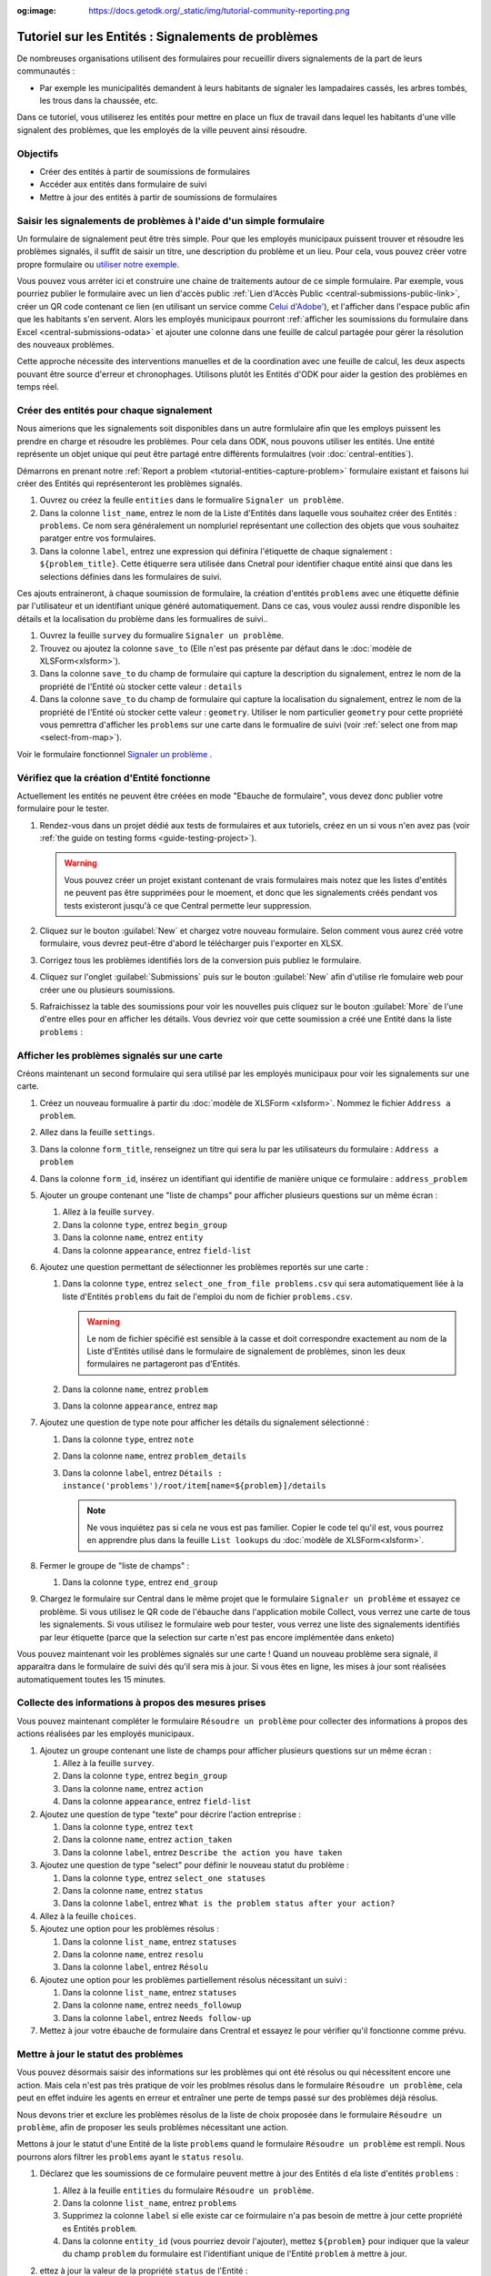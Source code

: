 :og:image: https://docs.getodk.org/_static/img/tutorial-community-reporting.png

Tutoriel sur les Entités : Signalements de problèmes
====================================================

De nombreuses organisations utilisent des formulaires pour recueillir divers signalements de la part de leurs communautés :

* Par exemple les municipalités demandent à leurs habitants de signaler les lampadaires cassés, les arbres tombés, les trous dans la chaussée, etc.

Dans ce tutoriel, vous utiliserez les entités pour mettre en place un flux de travail dans lequel les habitants d'une ville signalent des problèmes, que les employés de la ville peuvent ainsi résoudre.

.. seealso::
   `Vidéo des coulisses <https://youtu.be/919SIU41UQA>`_ du développement de ce tutoriel.

Objectifs
---------

* Créer des entités à partir de soumissions de formulaires
* Accéder aux entités dans formulaire de suivi
* Mettre à jour des entités à partir de soumissions de formulaires

.. _tutorial-entities-capture-problem:

Saisir les signalements de problèmes à l'aide d'un simple formulaire
--------------------------------------------------------------------

.. seealso::
    Si vous n'avez pas encore l'habitude de construire des formulaires XLSForms, commencez par :doc:`xlsform-first-form`.

Un formulaire de signalement peut être très simple. Pour que les employés municipaux puissent trouver et résoudre les problèmes signalés, il suffit de saisir un titre, une description du problème et un lieu. Pour cela, vous pouvez créer votre propre formulaire ou `utiliser notre exemple <https://docs.google.com/spreadsheets/d/1ROJHoqnYZ1i7vZ3-7MKxwcZLkEmhmUiwN06EG1GONOc/edit?usp=sharing>`_.

.. image:: /img/tutorial-community-reporting/problem-report-simple.*
    :alt: Un formulaire simple de signalement de problème. Il enregistre le titre du problème, sa desciption et son emplacement.

Vous pouvez vous arréter ici et construire une chaine de traitements autour de ce simple formulaire. Par exemple, vous pourriez publier le formulaire avec un lien d'accès public :ref:`Lien d'Accès Public <central-submissions-public-link>`, créer un QR code contenant ce lien (en utilisant un service comme `Celui d'Adobe' <https://new.express.adobe.com/tools/generate-qr-code>`_), et l'afficher dans l'espace public afin que les habitants s'en servent. Alors les employés municipaux pourront :ref:`afficher les soumissions du formulaire dans Excel <central-submissions-odata>` et ajouter une colonne dans une feuille de calcul partagée pour gérer la résolution des nouveaux problèmes.

Cette approche nécessite des interventions manuelles et de la coordination avec une feuille de calcul, les deux aspects pouvant être source d'erreur et chronophages. Utilisons plutôt les Entités d'ODK pour aider la gestion des problèmes en temps réel.

Créer des entités pour chaque signalement
-----------------------------------------

Nous aimerions que les signalements soit disponibles dans un autre formlulaire afin que les employs puissent les prendre en charge et résoudre les problèmes. Pour cela dans ODK, nous pouvons utiliser les entités. Une entité représente un objet unique qui peut être partagé entre différents formulaitres (voir :doc:`central-entities`).

Démarrons en prenant notre :ref:`Report a problem <tutorial-entities-capture-problem>` formulaire existant et faisons lui créer des Entités qui représenteront les problèmes signalés.

#. Ouvrez ou créez la feulle ``entities`` dans le formualire ``Signaler un problème``.
#. Dans la colonne ``list_name``, entrez le nom de la Liste d'Entités dans laquelle vous souhaitez créer des Entités : ``problems``. Ce nom sera généralement un nompluriel représentant une collection des objets que vous souhaitez paratger entre vos formulaires. 
#. Dans la colonne ``label``, entrez une expression qui définira l'étiquette de chaque signalement : ``${problem_title}``. Cette étiquerre sera utilisée dans Cnetral pour identifier chaque entité ainsi que dans les selections définies dans les formulaires de suivi.

Ces ajouts entraineront, à chaque soumission de formulaire, la création d'entités ``problems`` avec une étiquette définie par l'utilisateur et un identifiant unique généré automatiquement. Dans ce cas, vous voulez aussi rendre disponible les détails et la localisation du problème dans les formualires de suivi..

#. Ouvrez la feuille ``survey`` du formualire ``Signaler un problème``.
#. Trouvez ou ajoutez la colonne ``save_to`` (Elle n'est pas présente par défaut dans le :doc:`modèle de XLSForm<xlsform>`).
#. Dans la colonne ``save_to`` du champ de formulaire qui capture la description du signalement, entrez le nom de la propriété de l'Entité où stocker cette valeur : ``details``
#. Dans la colonne ``save_to`` du champ de formulaire qui capture la localisation du signalement, entrez le nom de la propriété de l'Entité où stocker cette valeur : ``geometry``. Utiliser le nom particulier ``geometry`` pour cette propriété vous pemrettra d'afficher les ``problems`` sur une carte dans le formualire de suivi (voir :ref:`select one from map <select-from-map>`).

.. image:: /img/tutorial-community-reporting/problem-report-entities.*
    :alt: Un formulaire simple de signalement de problèmes. Il collecte le titre du problème, sa descrption, sa localisation et créée les Entités correspondantes.

Voir le formulaire fonctionnel `Signaler un problème <https://docs.google.com/spreadsheets/d/10sVEXd3apzePPDY_SQGaEU3z3gj6H5W3RSHFWCm0HIU>`_ .

Vérifiez que la création d'Entité fonctionne
--------------------------------------------

Actuellement les entités ne peuvent être créées en mode "Ebauche de formulaire", vous devez donc publier votre formulaire pour le tester.

#. Rendez-vous dans un projet dédié aux tests de formulaires et aux tutoriels, créez en un si vous n'en avez pas (voir :ref:`the guide on testing forms <guide-testing-project>`).
   
   .. warning::
       Vous pouvez créer un projet existant contenant de vrais formulaires mais notez que les listes d'entités ne peuvent pas être supprimées pour le moement, et donc que les signalements créés pendant vos tests existeront jusqu'à ce que Central permette leur suppression.

#. Cliquez sur le bouton :guilabel:`New` et chargez votre nouveau formulaire. Selon comment vous aurez créé votre formulaire, vous devrez peut-être d'abord le télécharger puis l'exporter en XLSX.

#. Corrigez tous les problèmes identifiés lors de la conversion puis publiez le formulaire.

#. Cliquez sur l'onglet :guilabel:`Submissions` puis sur le bouton :guilabel:`New` afin d'utilise rle fomulaire web pour créer une ou plusieurs soumissions.

#. Rafraichissez la table des soumissions pour voir les nouvelles puis cliquez sur le bouton :guilabel:`More` de l'une d'entre elles pour en afficher les détails. Vous devriez voir que cette soumission a créé une Entité dans la liste ``problems`` :

   .. image:: /img/tutorial-community-reporting/problem-report-submission.*
     :alt: Détail d'une soumission du formulaire ``Signaler un problème`` qui a créé une Entité.

Afficher les problèmes signalés sur une carte
---------------------------------------------

Créons maintenant un second formulaire qui sera utilisé par les employés municipaux pour voir les signalements sur une carte.

#. Créez un nouveau formualire à partir du :doc:`modèle de XLSForm <xlsform>`. Nommez le fichier ``Address a problem``.
#. Allez dans la feuille ``settings``.
#. Dans la colonne ``form_title``, renseignez un titre qui sera lu par les utilisateurs du formulaire : ``Address a problem``
#. Dans la colonne ``form_id``, insérez un identifiant qui identifie de manière unique ce formulaire : ``address_problem``
#. Ajouter un groupe contenant une "liste de champs" pour afficher plusieurs questions sur un même écran :

   #. Allez à la feuille ``survey``.
   #. Dans la colonne ``type``, entrez ``begin_group``
   #. Dans la colonne ``name``, entrez ``entity``
   #. Dans la colonne ``appearance``, entrez ``field-list``
#. Ajoutez une question permettant de sélectionner les problèmes reportés sur une carte :

   #. Dans la colonne ``type``, entrez ``select_one_from_file problems.csv`` qui sera automatiquement liée à la liste d'Entités ``problems`` du fait de l'emploi du nom de fichier ``problems.csv``.
      
      .. warning::
         Le nom de fichier spécifié est sensible à la casse et doit correspondre exactement au nom de la Liste d'Entités utilisé dans le formulaire de signalement de problèmes, sinon les deux formulaires ne partageront pas d'Entités.

   #. Dans la colonne ``name``, entrez ``problem``
   #. Dans la colonne ``appearance``, entrez ``map``
#. Ajoutez une question de type note pour afficher les détails du signalement sélectionné :
  
   #. Dans la colonne ``type``, entrez ``note``
   #. Dans la colonne ``name``, entrez ``problem_details``
   #. Dans la colonne ``label``, entrez ``Détails : instance('problems')/root/item[name=${problem}]/details``

      .. note::
      	 Ne vous inquiétez pas si cela ne vous est pas familier. Copier le code tel qu'il est, vous pourrez en apprendre plus dans la feuille ``List lookups`` du :doc:`modèle de XLSForm<xlsform>`.

#. Fermer le groupe de "liste de champs" :

   #. Dans la colonne ``type``, entrez ``end_group``
#. Chargez le formulaire sur Central dans le même projet que le formulaire ``Signaler un problème`` et essayez ce problème. Si vous utilisez le QR code de l'ébauche dans l'application mobile Collect, vous verrez une carte de tous les signalements. Si vous utilisez le formulaire web pour tester, vous verrez une liste des signalements identifiés par leur étiquette (parce que la selection sur carte n'est pas encore implémentée dans enketo)

Vous pouvez maintenant voir les problèmes signalés sur une carte ! Quand un nouveau problème sera signalé, il apparaitra dans le formulaire de suivi dés qu'il sera mis à jour. Si vous êtes en ligne, les mises  à jour sont réalisées automatiquement toutes les 15 minutes.

Collecte des informations à propos des mesures prises
-----------------------------------------------------

Vous pouvez maintenant compléter le formulaire ``Résoudre un problème`` pour collecter des informations à propos des actions réalisées par les employés municipaux.

#. Ajoutez un groupe contenant une liste de champs pour afficher plusieurs questions sur un même écran :

   #. Allez à la feuille ``survey``.
   #. Dans la colonne ``type``, entrez ``begin_group``
   #. Dans la colonne ``name``, entrez ``action``
   #. Dans la colonne ``appearance``, entrez ``field-list``
#. Ajoutez une question de type "texte" pour décrire l'action entreprise :

   #. Dans la colonne ``type``, entrez ``text``
   #. Dans la colonne ``name``, entrez ``action_taken``
   #. Dans la colonne ``label``, entrez ``Describe the action you have taken``
#. Ajoutez une question de type "select" pour définir le nouveau statut du problème :

   #. Dans la colonne ``type``, entrez ``select_one statuses``
   #. Dans la colonne ``name``, entrez ``status``
   #. Dans la colonne ``label``, entrez ``What is the problem status after your action?``
#. Allez à la feuille ``choices``.
#. Ajoutez une option pour les problèmes résolus :

   #. Dans la colonne ``list_name``, entrez ``statuses``
   #. Dans la colonne ``name``, entrez ``resolu``
   #. Dans la colonne ``label``, entrez ``Résolu``
#. Ajoutez une option pour les problèmes partiellement résolus nécessitant un suivi :

   #. Dans la colonne ``list_name``, entrez ``statuses``
   #. Dans la colonne ``name``, entrez ``needs_followup``
   #. Dans la colonne ``label``, entrez ``Needs follow-up``
#. Mettez à jour votre ébauche de formulaire dans Crentral et essayez le pour vérifier qu'il fonctionne comme prévu.

Mettre à jour le statut des problèmes
-------------------------------------

Vous pouvez désormais saisir des informations sur les problèmes qui ont été résolus ou qui nécessitent encore une action. Mais cela n'est pas très pratique de voir les problmes résolus dans le formulaire ``Résoudre un problème``, cela peut en effet induire les agents en erreur et entraîner une perte de temps passé sur des problèmes déjà résolus.

Nous devons trier et exclure les problèmes résolus de la liste de choix proposée dans le formulaire ``Résoudre un problème``, afin de proposer les seuls problèmes nécessitant une action. 

Mettons à jour le statut d'une Entité de la liste ``problems`` quand le formulaire ``Résoudre un problème`` est rempli. Nous pourrons alors filtrer les ``problems`` ayant le ``status`` ``resolu``.

#. Déclarez que les soumissions de ce formulaire peuvent mettre à jour des Entités d ela liste d'entités ``problems`` :

   #. Allez à la feuille ``entities`` du formulaire ``Résoudre un problème``.
   #. Dans la colonne ``list_name``, entrez ``problems``
   #. Supprimez la colonne ``label`` si elle existe car ce foirmulaire n'a pas besoin de mettre à jour cette propriété es Entités ``problem``.
   #. Dans la colonne ``entity_id`` (vous pourriez devoir l'ajouter), mettez ``${problem}`` pour indiquer que la valeur du champ ``problem`` du formulaire est l'identifiant unique de l'Entité ``problem`` à mettre à jour.

#. ettez à jour la valeur de la propriété ``status`` de l'Entité :

   #. Allez à la feuille ``survey``.
   #. Dans la colonne ``save_to`` (vous pourriez devoir l'ajouter) du champ ``status``, mettez ``status``

#. Exfiltrez les problèmes ayant le status ``addressed``

   #. Dans la colonne ``choice_filter`` de la ligne de la question nommée ``problem``, mettez ``status != 'addressed'`` pour indiquer que seuls les problèmes avec un statut autre que ``'addressed'`` peuvent être proposés.

   .. note::
   	   
   	 Utiliser un filtre comme celui-ci signifie qu'il ne sera pas possible de modifier les soumissions sur le serveur, car l'entité sélectionnée qui a été résolue par la soumission sera filtrée lors de la modification. Dans de nombreux flux de travail basés sur les entités, les modifications des soumissions ne sont pas utiles et peuvent être évitées. Dans ce workflow, vous pouvez les autoriser en changeant le "choice_filter" en `status != 'addressed' or name = current()`.

#. Corrigez tous les problèmes identifiés lors de la conversion puis publiez le formulaire. Les mises à jour d'entités ne fonctionnent actuellement qu'avec les formulaires publiés (pas les ébauches), comme les création d'Entités.

.. image:: /img/tutorial-community-reporting/address-problem.*
    :alt: Un formulaire pour résoudre les problèmes.

Voir le formulaire fonctionnel `Résoudre un problème <https://docs.google.com/spreadsheets/d/1C_WrfD4_9QuycO_pgzE8duw9kaOxAB3CfPOb0HNOQfU>`_.

Essayez le workflow dans son ensemble
-------------------------------------

Signalons quelques problèmes avec le fromiulaire web.

#. Dans Central, allez à la page de votre projet ou sur la page d'accueil et cliquez sur l'îcone ``*`` située à droite du formulaire ``Signaler un problème``. Cette îcone et le nombre inscrit à coté représente le nombre actuel de soumissions. Cliquer dessus vous enverra directement à l'onglet  :guilabel:`Submissions`.

   .. image:: /img/tutorial-community-reporting/problem-report-project.*
    :alt: la liste des formulaires du projet avec le curseur affichant au survol le nombre total de soumissions.

#. Cliquez sur le bouton :guilabel:`New` pour démarrer une nouvelle soumission.
#. Signalez quelques problèmes en différents endroits.

Vous pouvez prendre en charge quelques problèmes signalés avec le formualire web, mais pour bénéficier de la carte, utilisez l'application mobile Collect.

#. Allez sur la page de votre projet dans Centrl.
#. Cliquez sur l'onglet :guilabel:`App Users`.
#. Crééz in nouvel Uilisateur Mobile avec le nom ``Employee1``.
#. Scannez le QR Code de cet utilisateur avec Collect.
#. Cliquez sur l'onglet :guilabel:`Form Access`.
#. Donnez à ``Employee1`` l'accès au formulaire ``Address a problem``. Vous pouvez ausi lui donner accès au formulaire ``Signaler un problème``.
#. Ouvrez le formulaire ``Address a problem`` et solutionnez quelques ! Assurez-vous de raffraichir la liste des formulaires disponibles en cliquant sur le bouton :guilabel:`Start new form` (⟳) afin de disposer des status les plus à jour.

Vous avez maintenant deux formulaires qui fonctionnent ensemble pour signaler et résoudre des problèmes, et qui peuvent aisèment être adaptés à d'autres contextes.

.. note::
    Les problèmes solutionés sont filtrés pour ne pas être affichés dans le formulaire ``Address a problem`` mais sont toujours envoyés à tous les téléphones. Cela sera deviendra inopérent aprés plusieurs dizaines de milliers de problèmes. Dans une version future d'ODK, il sera possible d'archiver les Entités qui ne seront plus utiles.

A vous de jouer
---------------

#. Pouvez-vous ajouter aux Entités une propriété ``marker-color`` définie à ``#FFFF00`` (jaune) si le statut du problème est ``needs_followup``? (astuce : utilisez un calcul (``calculation``) avec  ``if``)
#. Pouvez-vous ajouter aux Entités une propriété ``marker-symbol`` contenant ``❗️`` si le statut du problème est ``needs_followup``?
#. Pouvez vous afficher les problèmes résolus sur la carte avec le symbole ✅ plutôt que de les filtrer hors de la liste ?
#. Pouvez vous définir une contrainte qui affiche une erreur quand un problème résolu est selectionné ? (remarque : cela est incompatible avec l'édition des soumissions sur le serveur, comme avec le "choice filter" original)